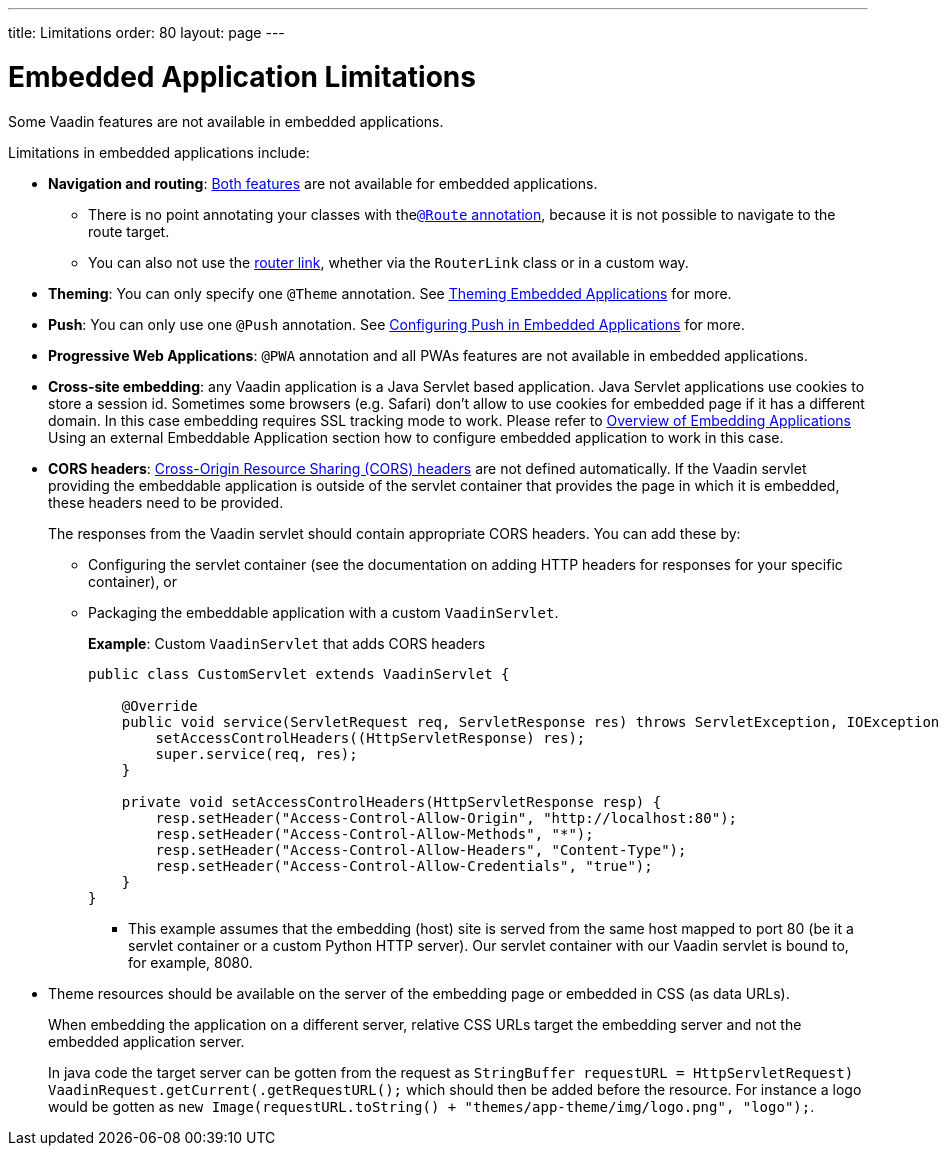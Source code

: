 ---
title: Limitations
order: 80
layout: page
---

= Embedded Application Limitations

Some Vaadin features are not available in embedded applications.

Limitations in embedded applications include:

* *Navigation and routing*: <<../../routing/overview#,Both features>> are not available for embedded applications.
** There is no point annotating your classes with the<<../../routing/overview#using-the-route-annotation, `@Route` annotation>>, because it is not possible to navigate to the route target.
** You can also not use the <<../../routing/navigation#,router link>>, whether via the `RouterLink` class or in a custom way.
* *Theming*: You can only specify one `@Theme` annotation. See <<theming#,Theming Embedded Applications>> for more.
* *Push*: You can only use one `@Push` annotation. See <<push#,Configuring Push in Embedded Applications>> for more.
* *Progressive Web Applications*: `@PWA` annotation and all PWAs features are not available in embedded applications.
* *Cross-site embedding*: any Vaadin application is a Java Servlet based application. Java Servlet applications use cookies to store a session id. Sometimes some browsers (e.g. Safari) don't allow to use cookies for embedded page if it has a different domain. In this case embedding requires SSL tracking mode to work. Please refer to <<overview#,Overview of Embedding Applications>> Using an external Embeddable Application section how to configure embedded
application to work in this case.
* *CORS headers*: https://developer.mozilla.org/en-US/docs/Web/HTTP/CORS[Cross-Origin Resource Sharing (CORS) headers] are not defined automatically. If the Vaadin servlet providing the embeddable application is outside of the servlet container that provides the page in which it is embedded, these headers need to be provided.
+
The responses from the Vaadin servlet should contain appropriate CORS headers. You can add these by:

** Configuring the servlet container (see the documentation on adding HTTP headers for responses for your specific container), or
** Packaging the embeddable application with a custom `VaadinServlet`.
+
*Example*: Custom `VaadinServlet` that adds CORS headers
+

[source,java]
----
public class CustomServlet extends VaadinServlet {

    @Override
    public void service(ServletRequest req, ServletResponse res) throws ServletException, IOException {
        setAccessControlHeaders((HttpServletResponse) res);
        super.service(req, res);
    }

    private void setAccessControlHeaders(HttpServletResponse resp) {
        resp.setHeader("Access-Control-Allow-Origin", "http://localhost:80");
        resp.setHeader("Access-Control-Allow-Methods", "*");
        resp.setHeader("Access-Control-Allow-Headers", "Content-Type");
        resp.setHeader("Access-Control-Allow-Credentials", "true");
    }
}
----
+
*** This example assumes that the embedding (host) site is served from the same host mapped to port 80 (be it a servlet container or a custom Python HTTP server). Our servlet container with our Vaadin servlet is bound to, for example, 8080.
* Theme resources should be available on the server of the embedding page or embedded in CSS (as data URLs).
+
When embedding the application on a different server, relative CSS URLs target the embedding server and not the embedded application server.
+
In java code the target server can be gotten from the request as `StringBuffer requestURL = ((HttpServletRequest) VaadinRequest.getCurrent()).getRequestURL();` which should then be added before the resource.
For instance a logo would be gotten as `new Image(requestURL.toString() + "themes/app-theme/img/logo.png", "logo");`.
